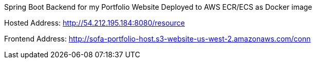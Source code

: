 Spring Boot Backend for my Portfolio Website
Deployed to AWS ECR/ECS as Docker image

Hosted Address: http://54.212.195.184:8080/resource

Frontend Address: http://sofa-portfolio-host.s3-website-us-west-2.amazonaws.com/conn
